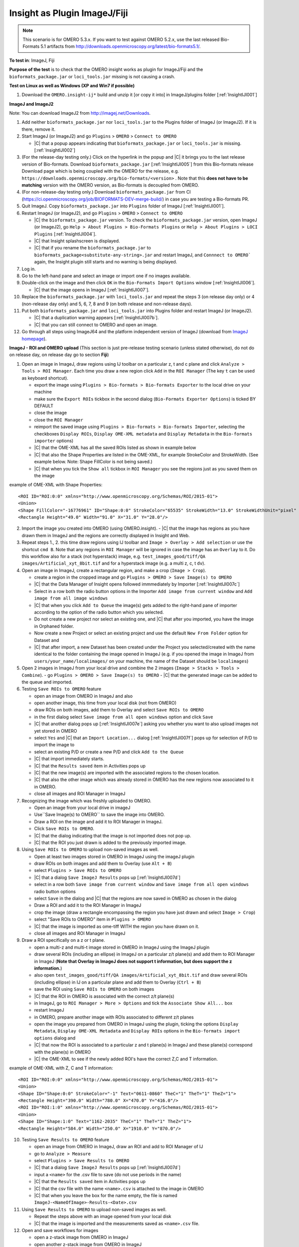 Insight as Plugin ImageJ/Fiji
==============================


.. note::
  This scenario is for OMERO 5.3.x. If you want to test against OMERO
  5.2.x, use the last released Bio-Formats 5.1 artifacts from
  http://downloads.openmicroscopy.org/latest/bio-formats5.1/.


**To test in**: ImageJ, Fiji

**Purpose of the test** is to check that the OMERO insight works as plugin for ImageJ/Fiji and the ``bioformats_package.jar`` or ``loci_tools.jar`` missing is not causing a crash.

**Test on Linux as well as Windows (XP and Win7 if possible)**

#. Download the ``OMERO.insight-ij*`` build and unzip it [or copy it into] in ImageJ/plugins folder [:ref:`InsightIJI001`]

**ImageJ and ImageJ2**

Note: You can download ImageJ2 from http://imagej.net/Downloads.

#. Add neither ``bioformats_package.jar`` nor ``loci_tools.jar`` to the Plugins folder of ImageJ (or ImageJ2). If it is there, remove it.


#. Start ImageJ (or ImageJ2) and go ``Plugins`` > ``OMERO`` > ``Connect to OMERO``

   - |C| that a popup appears indicating that ``bioformats_package.jar`` or ``loci_tools.jar`` is missing.[:ref:`InsightIJI002`]

#. (For the release-day testing only.) Click on the hyperlink in the popup and |C| it brings you to the last release version of Bio-formats. Download ``bioformats_package.jar`` [:ref:`InsightIJI005`] from this Bio-formats release Download page which is being coupled with the OMERO for the release, e.g. ``https://downloads.openmicroscopy.org/bio-formats/<version>`` . Note that this **does not have to be matching** version with the OMERO version, as Bio-formats is decoupled from OMERO. 

   

#. (For non-release-day testing only.) Download ``bioformats_package.jar`` from CI (https://ci.openmicroscopy.org/job/BIOFORMATS-DEV-merge-build/) in case you are testing a Bio-formats PR.

   

#. Quit ImageJ. Copy ``bioformats_package.jar`` into ``Plugins`` folder of ImageJ [:ref:`InsightIJI001`].



#. Restart ImageJ (or ImageJ2), and go ``Plugins`` > ``OMERO`` > ``Connect to OMERO``


   - |C| the ``bioformats_package.jar`` version. To check the ``bioformats_package.jar`` version, open ImageJ (or ImageJ2), go ``Help > About Plugins > Bio-Formats Plugins`` or ``Help > About Plugins > LOCI Plugins``  [:ref:`InsightIJI004`].
   - |C| that Insight splashscreen is displayed.
   - |C| that if you rename the ``bioformats_package.jar`` to ``bioformats_package<substitute-any-string>.jar`` and restart ImageJ, and ``Connnect to OMERO``` again, the Insight plugin still starts and no warning is being displayed.

#. Log in.

#. Go to the left-hand pane and select an image or import one if no images available.

#. Double-click on the image and then click ``OK`` in the ``Bio-Formats Import Options`` window [:ref:`InsightIJI006`].

   - |C| that the image opens in ImageJ [:ref:`InsightIJI007`].

#. Replace the ``bioformats_package.jar`` with ``loci_tools.jar`` and repeat the steps 3 (on release day only) or 4 (non-release day only) and 5, 6, 7, 8 and 9 (on both release and non-release days). 

#. Put both ``bioformats_package.jar`` and ``loci_tools.jar`` into Plugins folder and restart ImageJ (or ImageJ2). 

   - |C| that a duplication warning appears [:ref:`InsightIJI007b`].
   - |C| that you can still connect to OMERO and open an image.

#. Go through all steps using ImageJ64 and the platform independent version of ImageJ (download from `ImageJ homepage <http://rsbweb.nih.gov/ij/download.html>`_).


**ImageJ - ROI and OMERO upload**
(This section is just pre-release testing scenario (unless stated otherwise), do not do on release day, on release day go to section **Fiji**)

#. Open an image in ImageJ, draw regions using IJ toolbar on a particular z, t and c plane and click ``Analyze > Tools > ROI Manager``. Each time you draw a new region click ``Add`` in the ``ROI Manager`` (The key ``t`` can be used as keyboard shortcut).

   - export the image using ``Plugins > Bio-formats > Bio-formats Exporter`` to the local drive on your machine
   - make sure the ``Export ROIs`` tickbox in the second dialog (``Bio-Formats Exporter Options``) is ticked BY DEFAULT
   - close the image
   - close the ``ROI Manager``
   - reimport the saved image using ``Plugins > Bio-formats > Bio-formats Importer``, selecting the checkboxes ``Display ROIs``, ``Display OME-XML metadata`` and ``Display Metadata`` in the ``Bio-formats importer`` options)
   - |C| that the OME-XML has all the saved ROIs listed as shown in example below
   - |C| that also the Shape Properties are listed in the OME-XML, for example StrokeColor and StrokeWidth. (See example below. Note: Shape FillColor is not being saved.)
   - |C| that when you tick the ``Show all`` tickbox in ``ROI Manager`` you see the regions just as you saved them on the image

example of OME-XML with Shape Properties::

      <ROI ID="ROI:0:0" xmlns="http://www.openmicroscopy.org/Schemas/ROI/2015-01">
      <Union>
      <Shape FillColor="-16776961" ID="Shape:0:0" StrokeColor="65535" StrokeWidth="13.0" StrokeWidthUnit="pixel" Text="0001-0052-0076" TheC="0" TheT="0" TheZ="0">
      <Rectangle Height="49.0" Width="91.0" X="31.0" Y="28.0"/>

  


 
2. Import the image you created into OMERO (using OMERO.insight).
   - |C| that the image has regions as you have drawn them in ImageJ and the regions are correctly displayed in Insight and Web.

3. Repeat steps 1., 2. this time draw regions using IJ toolbar and ``Image > Overlay > Add selection`` or use the shortcut ``cmd B``. Note that any regions in ``ROI Manager`` will be ignored in case the image has an ``Overlay`` to it. Do this workflow also for a stack (not hyperstack) image, e.g. ``test_images_good/tiff/QA images/Artificial_xyt_8bit.tif`` and for a hyperstack image (e.g. a multi z, c, t ``dv``).

4. Open an image in ImageJ, create a rectangular region, and make a crop (``Image > Crop``). 
   
   - create a region in the cropped image and go ``Plugins > OMERO > Save Image(s) to OMERO``
   - |C| that the Data Manager of Insight opens followed immmediately by Importer  [:ref:`InsightIJI007c`]
   - Select in a row both the radio button options in the Importer ``Add image from current window`` and ``Add image from all image windows``
   - |C| that when you click ``Add to Queue`` the image(s) gets added to the right-hand pane of importer according to the option of the radio button which you selected.
   - Do not create a new project nor select an existing one, and |C| that after you imported, you have the image in Orphaned folder.
   - Now create a new Project or select an existing project and use the default ``New From Folder`` option for Dataset and 
   - |C| that after import, a new Dataset has been created under the Project you selected/created with the name identical to the folder containing the image opened in ImageJ (e.g. if you opened the image in ImageJ from ``users/your_name/localimages/`` on your machine, the name of the Dataset should be ``localimages``)

#. Open 2 images in ImageJ from your local drive and combine the 2 images (``Image > Stacks > Tools > Combine``).
   - go ``Plugins > OMERO > Save Image(s) to OMERO``
   - |C| that the generated image can be added to the queue and imported.


#. Testing ``Save ROIs to OMERO`` feature

   - open an image from OMERO in ImageJ and also
   - open another image, this time from your local disk (not from OMERO)
   - draw ROIs on both images, add them to Overlay and select ``Save ROIs to OMERO`` 
   - in the first dialog select ``Save image from all open windows`` option and click ``Save``
   - |C| that another dialog pops up  [:ref:`InsightIJI007e`] asking you whether you want to also upload images not yet stored in OMERO
   - select ``Yes`` and |C| that an ``Import Location...`` dialog  [:ref:`InsightIJI007f`] pops up for selection of P/D to import the image to
   - select an existing P/D or create a new P/D and click ``Add to the Queue``
   - |C| that import immediately starts. 
   - |C| that the ``Results saved`` item in Activities pops up
   - |C| that the new image(s) are imported with the associated regions to the chosen location.
   - |C| that also the other image which was already stored in OMERO has the new regions now associated to it in OMERO.
   - close all images and ROI Manager in ImageJ


#.  Recognizing the image which was freshly uploaded to OMERO.
 
    - Open an image from your local drive in imageJ
    - Use``Save Image(s) to OMERO``  to save the image into OMERO.
    - Draw a ROI on the image and add it to ROI Manager in ImageJ.
    - Click ``Save ROIs to OMERO``.
    - |C| that the dialog indicating that the image is not imported does not pop up. 
    - |C| that the ROI you just drawn is added to the previously imported image.

#. Using ``Save ROIs to OMERO`` to upload non-saved images as well.


   - Open at least two images stored in OMERO in ImageJ using the imageJ plugin
   - draw ROIs on both images and add them to Overlay (use ``Alt + B``)
   - select ``Plugins > Save ROIs to OMERO``
   - |C| that a dialog ``Save ImageJ Results`` pops up  [:ref:`InsightIJI007d`]
   - select in a row both ``Save image from current window`` and ``Save image from all open windows`` radio button options
   - select ``Save`` in the dialog and |C| that the regions are now saved in OMERO as chosen in the dialog
   - Draw a ROI and add it to the ROI Manager in ImageJ
   - crop the image (draw a rectangle encompassing the region you have just drawn and select ``Image > Crop``)
   - select "Save ROIs to OMERO" item in ``Plugins > OMERO``
   - |C| that the image is imported as ome-tiff WITH the region you have drawn on it.
   - close all images and ROI Manager in ImageJ



#. Draw a ROI specifically on a z or t plane.

   - open a multi-z and multi-t image stored in OMERO in ImageJ using the ImageJ plugin
   - draw several ROIs (including an ellipse) in ImageJ on a particular z/t plane(s) and add them to ROI Manager in ImageJ (**Note that Overlay in ImageJ does not support t information, but does support the z information.**)
   - also open ``test_images_good/tiff/QA images/Artificial_xyt_8bit.tif`` and draw several ROIs (including ellipse) in IJ on a particular plane and add them to Overlay (``Ctrl + B``)
   - save the ROI using ``Save ROIs to OMERO`` on both images
   - |C| that the ROI in OMERO is associated with the correct z/t plane(s)
   - in ImageJ, go to ``ROI Manager > More > Options`` and tick the ``Associate Show All...`` box
   - restart ImageJ
   - in OMERO, prepare another image with ROIs associated to different z/t planes 
   - open the image you prepared from OMERO in ImageJ using the plugin, ticking the options ``Display Metadata``, ``Display OME-XML Metadata`` and ``Display ROIs`` options in the ``Bio-formats import options`` dialog and 
   - |C| that now the ROI is associated to a particular z and t plane(s) in ImageJ and these plane(s) correspond with the plane(s) in OMERO
   - |C| the OME-XML to see if the newly added ROI's have the correct Z,C and T information.   

example of OME-XML with Z, C and T information::

      <ROI ID="ROI:0:0" xmlns="http://www.openmicroscopy.org/Schemas/ROI/2015-01">
      <Union>
      <Shape ID="Shape:0:0" StrokeColor="-1" Text="0611-0860" TheC="1" TheT="1" TheZ="1">
      <Rectangle Height="390.0" Width="780.0" X="470.0" Y="416.0"/>
      <ROI ID="ROI:1:0" xmlns="http://www.openmicroscopy.org/Schemas/ROI/2015-01">
      <Union>
      <Shape ID="Shape:1:0" Text="1162-2035" TheC="1" TheT="1" TheZ="1">
      <Rectangle Height="584.0" Width="250.0" X="1910.0" Y="870.0"/>


10. Testing ``Save Results to OMERO`` feature

    - open an image from OMERO in ImageJ, draw an ROI and add to ROI Manager of IJ
    - go to ``Analyze > Measure``
    - select ``Plugins > Save Results to OMERO``
    - |C| that a dialog ``Save ImageJ Results`` pops up  [:ref:`InsightIJI007d`]
    - input a ``<name>`` for the .csv file to save (do not use periods in the name)
    - |C| that the ``Results saved`` item in Activities pops up
    - |C| that the csv file with the name ``<name>.csv`` is attached to the image in OMERO
    - |C| that when you leave the box for the name empty, the file is named ``ImageJ-<NameOfImage>-Results-<Date>.csv``

11. Using ``Save Results to OMERO`` to upload non-saved images as well.

    - Repeat the steps above with an image opened from your local disk
    - |C| that the image is imported and the measurements saved as ``<name>.csv`` file.

12. Open and save workflows for images

    - open a z-stack image from OMERO in ImageJ
    - open another z-stack image from OMERO in ImageJ
    - go in IJ ``Image > Stacks > Tools > Concatenate...``
    - ``Upload and Save to OMERO`` the resulting image
    - |C| that the concatenated image has been imported successfully

13. MIF workflows

    - in ImageJ, using Bio-Formats Importer, open ``test_images_good/leica-liff/Beta Catenin.lif``
    - select ``Select All`` in the popup window and click OK
    - 5 images should be open
    - draw a region on 3 of the images, adding it to Overlay every time
    - use ``Save image(s) to OMERO`` to upload the MIF and ROIs to OMERO
    - select in a row ``Add images from current window`` and ``Add images from All open window`` to test both workflows
    - |C| that in both cases, you have the whole MIF imported 1x with each ROI associated with the image you have drawn it on in ImageJ

**Fiji**

#. Start Fiji

#. Go ``Help`` > ``Update Fiji`` -> the update process will start. Restart Fiji and

   - |C| that you have the last release version of Bio-formats. To check the Bio-Formats version, go ``Help > About Plugins > LOCI Plugins`` [:ref:`InsightIJI004`]. Note that this **does not have to be matching** version with the OMERO version, as Bio-formats are decoupled from OMERO. 


#. Add the ``OMERO.insight-ij*`` plugin to the ``Plugins`` folder of Fiji - on Mac, use rigth-click on Fiji icon & ``Show package content`` [:ref:`InsightIJI003`] to get to ``Plugins`` 

#. Restart Fiji

#. Go ``Plugins`` > ``OMERO`` > ``Connect to OMERO``

   - |C| that Insight splashscreen is displayed.

#. Log in.

#. Go to the left-hand pane and select an image or import one if no images available.


#. Double-click on the image and then click ``OK`` in the ``Bio-Formats Import Options`` window [:ref:`InsightIJI006`].

   - |C| that the image opens in Fiji.


**Note**  that during the update, there might be a problem with the class ``org.joda.time.Instant`` which can be found here:

::

    /Applications/Fiji.app/jars/jruby.jar
    /Applications/Fiji.app/jars/loci_tools.jar
    /Applications/Fiji.app/plugins/OMERO.insight-ij-5.0.0-rc1-ice35-b10/libs/joda-time.jar


The warning looks as follows:

::

    WARNING: multiple locations found! java.lang.NoSuchMethodError: org.joda.time.Instant.parse(Ljava/lang/String;Lorg/joda/time/format/DateTimeFormatter;)Lorg/joda/time/Instant;

**Solution**: Delete the ``jruby.jar``.







.. _InsightIJI001:
.. figure:: /images/testing_scenarios/InsightasPluginImageJFiji/001.png
   :align: center

   InsightIJI001 


|
|
|
|
|
|
|
|
|
|
|
|
|
|
|
|
|
|
|
|
|
|
|
|
|
|
|
|


.. _InsightIJI002:
.. figure:: /images/testing_scenarios/InsightasPluginImageJFiji/002.png
   :align: center

   InsightIJI002


|
|
|
|
|
|
|
|
|
|
|
|
|
|
|
|
|
|
|
|
|
|
|
|
|
|
|
|
|


.. _InsightIJI003:
.. figure:: /images/testing_scenarios/InsightasPluginImageJFiji/003.png
   :align: center

   InsightIJI003


|
|
|
|
|
|
|
|
|
|
|
|
|
|
|
|
|
|
|
|
|
|
|
|


.. _InsightIJI004:
.. figure:: /images/testing_scenarios/InsightasPluginImageJFiji/004.png
   :align: center

   InsightIJI004


|
|
|
|
|
|
|
|
|
|
|
|
|
|
|
|
|
|
|
|
|
|
|
|
|


.. _InsightIJI005:
.. figure:: /images/testing_scenarios/InsightasPluginImageJFiji/005.png
   :align: center

   InsightIJI005


|
|
|
|
|
|
|
|
|
|
|
|
|
|
|
|
|
|
|
|
|
|
|
|
|


.. _InsightIJI006:
.. figure:: /images/testing_scenarios/InsightasPluginImageJFiji/006.png
   :align: center

   InsightIJI006


|
|
|
|
|
|
|
|
|
|
|
|
|
|
|
|
|
|
|
|
|
|
|
|


.. _InsightIJI007:
.. figure:: /images/testing_scenarios/InsightasPluginImageJFiji/007.png
   :align: center

   InsightIJI007


|
|
|
|
|
|
|
|
|
|
|
|
|
|
|
|
|
|
|
|
|
|
|
|
|
|
|
|
|
|


.. _InsightIJI007b:
.. figure:: /images/testing_scenarios/InsightasPluginImageJFiji/007b.png
   :align: center

   InsightIJI007b


|
|
|
|
|
|
|
|
|
|
|
|
|
|
|
|
|
|
|
|
|
|
|
|
|
|
|
|
|
|
|
|
|


.. _InsightIJI007c:
.. figure:: /images/testing_scenarios/InsightasPluginImageJFiji/007c.png
   :align: center

   InsightIJI007c


|
|
|
|
|
|
|
|
|
|
|
|
|
|
|
|
|
|
|
|
|
|
|
|
|
|
|
|
|
|
|


.. _InsightIJI007d:
.. figure:: /images/testing_scenarios/InsightasPluginImageJFiji/007d.png
   :align: center

   InsightIJI007d


|
|
|
|
|
|
|
|
|
|
|
|
|
|
|
|
|
|
|
|
|
|
|
|
|
|
|
|
|
|
|
|
|


.. _InsightIJI007e:
.. figure:: /images/testing_scenarios/InsightasPluginImageJFiji/007e.png
   :align: center

   InsightIJI007e


|
|
|
|
|
|
|
|
|
|
|
|
|
|
|
|
|
|
|
|
|
|
|
|
|
|
|
|
|
|


.. _InsightIJI007f:
.. figure:: /images/testing_scenarios/InsightasPluginImageJFiji/007f.png
   :align: center

   InsightIJI007f


|
|
|
|
|
|
|
|
|
|
|
|
|
|
|
|
|
|
|
|
|
|
|
|
|
|
|
|
|
|
|
|
|


.. _InsightIJI008:
.. figure:: /images/testing_scenarios/InsightasPluginImageJFiji/008.png
   :align: center

   InsightIJI008


|
|
|
|
|
|
|
|
|

|
|
|
|
|
|
|
|


.. _InsightIJI008b:
.. figure:: /images/testing_scenarios/InsightasPluginImageJFiji/008b.png
   :align: center

   InsightIJI008b


|
|
|
|
|
|
|

|
|
|
|
|
|
|
|
|
|


.. _InsightIJI009:
.. figure:: /images/testing_scenarios/InsightasPluginImageJFiji/009.png
   :align: center

   InsightIJI009


|
|
|
|
|
|
|
|
|



